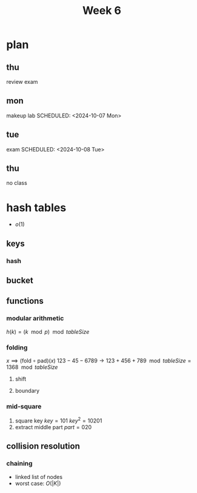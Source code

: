 #+title: Week 6
#+description: Chapter 6
#+startup: latexpreview
* plan
** thu
SCHEDULED: <2024-10-03 Thu>
review exam
** mon
makeup lab
SCHEDULED: <2024-10-07 Mon>
** tue
exam
SCHEDULED: <2024-10-08 Tue>
** thu
SCHEDULED: <2024-10-10 Thu>
no class
* hash tables
+ $o(1)$
** keys
*** hash
** bucket
** functions
*** modular arithmetic
$h(k) = (k \mod p) \mod tableSize$
*** folding
$x \implies (\text{fold}\circ\text{pad})(x)$
$123-45-6789 \to 123 + 456 + 789 \mod{tableSize} = 1368 \mod{tableSize}$
**** shift
**** boundary
*** mid-square
1. square key
   $key = 101$
   $key^2 = 10201$
2. extract middle part
   $part = 020$
** collision resolution
*** chaining
+ linked list of nodes
+ worst case: $O(|K|)$
